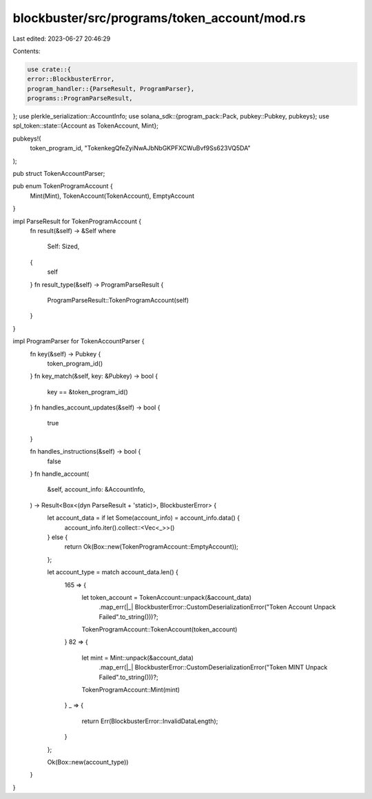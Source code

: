 blockbuster/src/programs/token_account/mod.rs
=============================================

Last edited: 2023-06-27 20:46:29

Contents:

.. code-block:: rs

    use crate::{
    error::BlockbusterError,
    program_handler::{ParseResult, ProgramParser},
    programs::ProgramParseResult,
};
use plerkle_serialization::AccountInfo;
use solana_sdk::{program_pack::Pack, pubkey::Pubkey, pubkeys};
use spl_token::state::{Account as TokenAccount, Mint};

pubkeys!(
    token_program_id,
    "TokenkegQfeZyiNwAJbNbGKPFXCWuBvf9Ss623VQ5DA"
);

pub struct TokenAccountParser;

pub enum TokenProgramAccount {
    Mint(Mint),
    TokenAccount(TokenAccount),
    EmptyAccount
}

impl ParseResult for TokenProgramAccount {
    fn result(&self) -> &Self
    where
        Self: Sized,
    {
        self
    }
    fn result_type(&self) -> ProgramParseResult {
        ProgramParseResult::TokenProgramAccount(self)
    }
}

impl ProgramParser for TokenAccountParser {
    fn key(&self) -> Pubkey {
        token_program_id()
    }
    fn key_match(&self, key: &Pubkey) -> bool {
        key == &token_program_id()
    }
    fn handles_account_updates(&self) -> bool {
        true
    }

    fn handles_instructions(&self) -> bool {
        false
    }
    fn handle_account(
        &self,
        account_info: &AccountInfo,
    ) -> Result<Box<(dyn ParseResult + 'static)>, BlockbusterError> {
        let account_data = if let Some(account_info) = account_info.data() {
            account_info.iter().collect::<Vec<_>>()
        } else {
            return Ok(Box::new(TokenProgramAccount::EmptyAccount));
        };

        let account_type = match account_data.len() {
            165 => {
                let token_account = TokenAccount::unpack(&account_data)
                    .map_err(|_| BlockbusterError::CustomDeserializationError("Token Account Unpack Failed".to_string()))?;

                TokenProgramAccount::TokenAccount(token_account)
            }
            82 => {
                let mint = Mint::unpack(&account_data)
                    .map_err(|_| BlockbusterError::CustomDeserializationError("Token MINT Unpack Failed".to_string()))?;

                TokenProgramAccount::Mint(mint)
            }
            _ => {
                return Err(BlockbusterError::InvalidDataLength);
            }
        };

        Ok(Box::new(account_type))
    }

}


